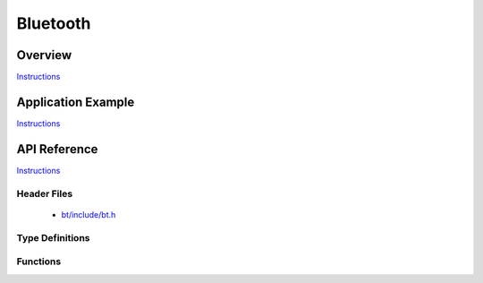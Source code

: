 Bluetooth
=========

Overview
--------

`Instructions`_

Application Example
-------------------

`Instructions`_

API Reference
-------------

`Instructions`_

.. _Instructions: template.html

Header Files
^^^^^^^^^^^^

  * `bt/include/bt.h <https://github.com/espressif/esp-idf/blob/master/components/bt/include/bt.h>`_

Type Definitions
^^^^^^^^^^^^^^^^

.. doxygenstruct:: vhci_host_callback

Functions
^^^^^^^^^

.. doxygenfunction:: API_vhci_host_check_send_available
.. doxygenfunction:: API_vhci_host_register_callback
.. doxygenfunction:: API_vhci_host_send_packet
.. doxygenfunction:: bt_controller_init

